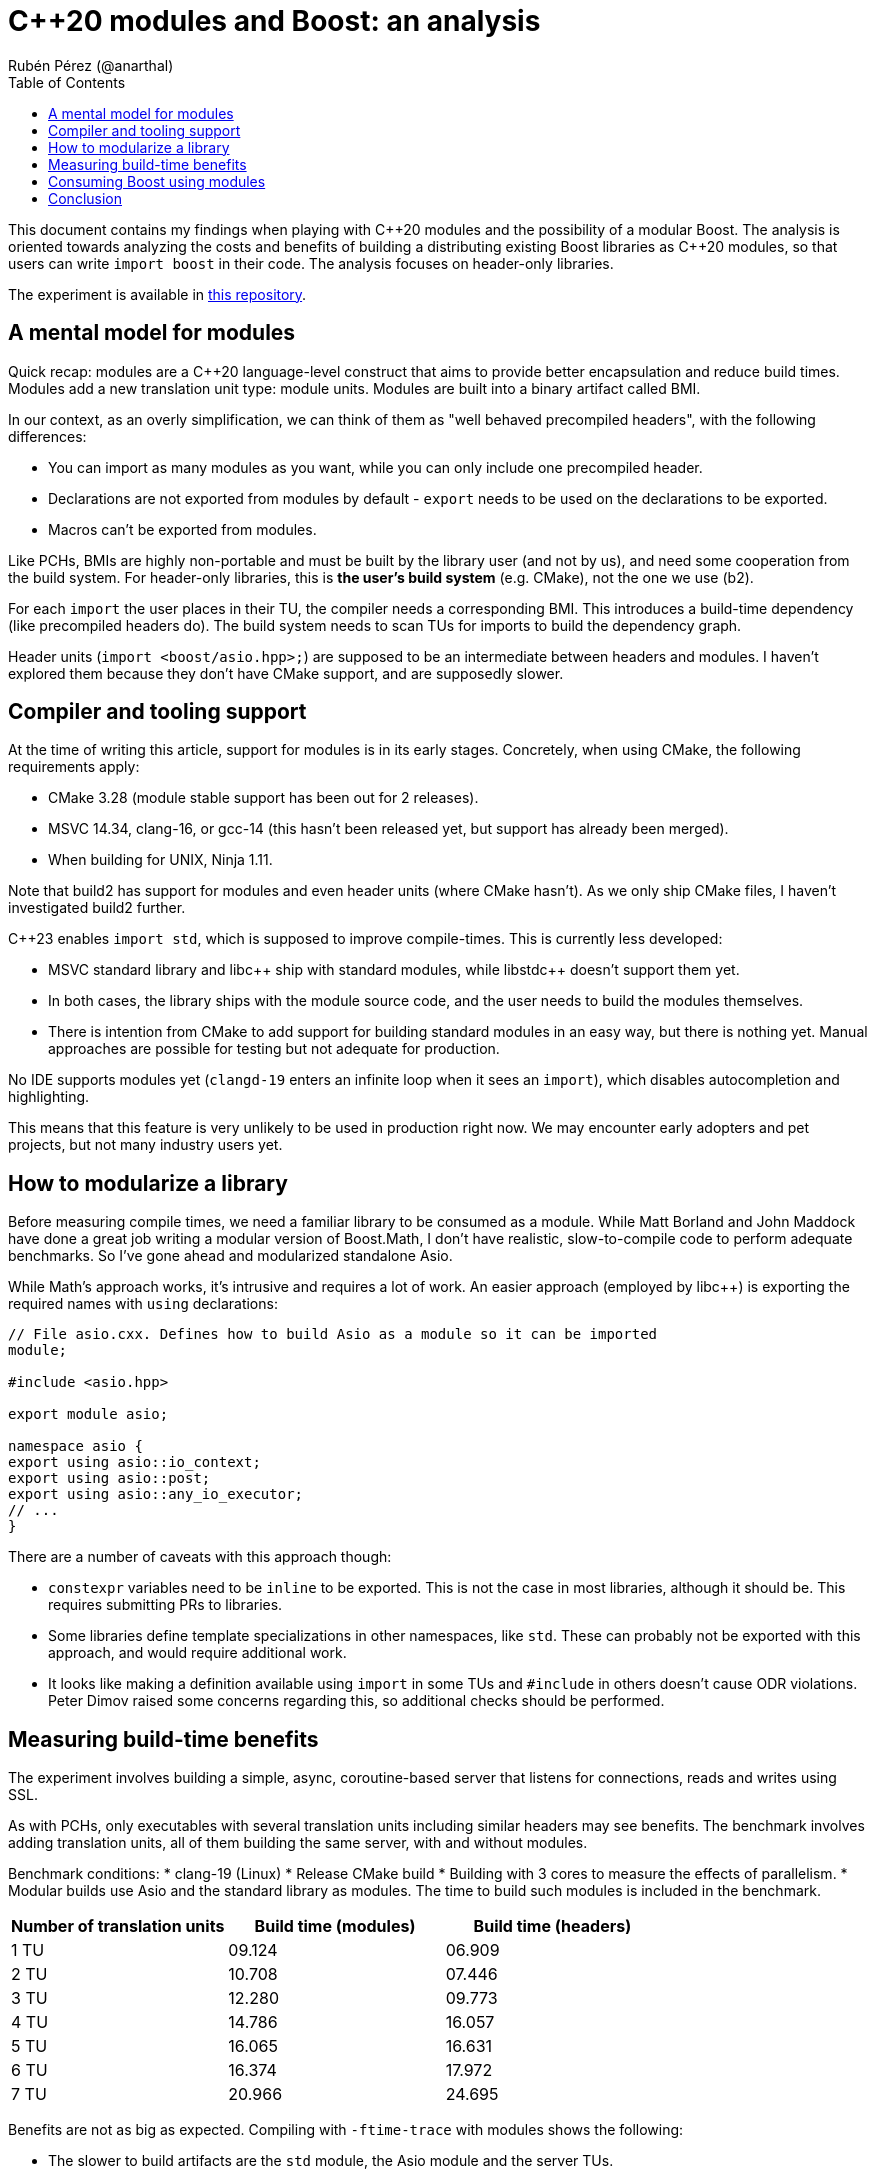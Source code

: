 # C++20 modules and Boost: an analysis
:source-highlighter: highlightjs
:toc: left
Rubén Pérez (@anarthal)

This document contains my findings when playing with pass:[C++]20 modules and the possibility of a modular Boost. The analysis is oriented towards analyzing the costs and benefits of building a distributing existing Boost libraries as pass:[C++]20 modules, so that users can write `import boost` in their code. The analysis focuses on header-only libraries.

The experiment is available in https://github.com/anarthal/boost-modules-bench[this repository].

## A mental model for modules

Quick recap: modules are a pass:[C++]20 language-level construct that aims to provide better encapsulation and reduce build times. Modules add a new translation unit type: module units. Modules are built into a binary artifact called BMI.

In our context, as an overly simplification, we can think of them as "well behaved precompiled headers", with the following differences:

* You can import as many modules as you want, while you can only include one precompiled header.
* Declarations are not exported from modules by default - `export` needs to be used on the declarations to be exported.
* Macros can't be exported from modules.

Like PCHs, BMIs are highly non-portable and must be built by the library user (and not by us), and need some cooperation from the build system. For header-only libraries, this is **the user's build system** (e.g. CMake), not the one we use (b2).

For each `import` the user places in their TU, the compiler needs a corresponding BMI. This introduces a build-time dependency (like precompiled headers do). The build system needs to scan TUs for imports to build the dependency graph.

Header units (`import <boost/asio.hpp>;`) are supposed to be an intermediate between headers and modules. I haven't explored them because they don't have CMake support, and are supposedly slower.

## Compiler and tooling support

At the time of writing this article, support for modules is in its early stages. Concretely, when using CMake, the following requirements apply:

* CMake 3.28 (module stable support has been out for 2 releases).
* MSVC 14.34, clang-16, or gcc-14 (this hasn't been released yet, but support has already been merged).
* When building for UNIX, Ninja 1.11.

Note that build2 has support for modules and even header units (where CMake hasn't). As we only ship CMake files, I haven't investigated build2 further.

C++23 enables `import std`, which is supposed to improve compile-times. This is currently less developed:

* MSVC standard library and pass:[libc++] ship with standard modules, while pass:[libstdc++] doesn't support them yet.
* In both cases, the library ships with the module source code, and the user needs to build the modules themselves.
* There is intention from CMake to add support for building standard modules in an easy way, but there is nothing yet. Manual approaches are possible for testing but not adequate for production.

No IDE supports modules yet (`clangd-19` enters an infinite loop when it sees an `import`), which disables autocompletion and highlighting.

This means that this feature is very unlikely to be used in production right now. We may encounter early adopters and pet projects, but not many industry users yet.

## How to modularize a library

Before measuring compile times, we need a familiar library to be consumed as a module. While Matt Borland and John Maddock have done a great job writing a modular version of Boost.Math, I don't have realistic, slow-to-compile code to perform adequate benchmarks. So I've gone ahead and modularized standalone Asio.

While Math's approach works, it's intrusive and requires a lot of work. An easier approach (employed by pass:[libc++]) is exporting the required names with `using` declarations:

[source,cpp]
----
// File asio.cxx. Defines how to build Asio as a module so it can be imported
module;

#include <asio.hpp>

export module asio;

namespace asio {
export using asio::io_context;
export using asio::post;
export using asio::any_io_executor;
// ...
}
----

There are a number of caveats with this approach though:

* `constexpr` variables need to be `inline` to be exported. This is not the case in most libraries, although it should be. This requires submitting PRs to libraries.
* Some libraries define template specializations in other namespaces, like `std`. These can probably not be exported with this approach, and would require additional work.
* It looks like making a definition available using `import` in some TUs and `#include` in others doesn't cause ODR violations. Peter Dimov raised some concerns regarding this, so additional checks should be performed.

## Measuring build-time benefits

The experiment involves building a simple, async, coroutine-based server that listens for connections, reads and writes using SSL.

As with PCHs, only executables with several translation units including similar headers may see benefits. The benchmark involves adding translation units, all of them building the same server, with and without modules. 

Benchmark conditions:
* clang-19 (Linux)
* Release CMake build
* Building with 3 cores  to measure the effects of parallelism.
* Modular builds use Asio and the standard library as modules. The time to build such modules is included in the benchmark.

[cols="1,1,1"]
|===
| Number of translation units | Build time (modules) | Build time (headers)

|1 TU    |09.124     |06.909
|2 TU    |10.708     |07.446
|3 TU    |12.280     |09.773
|4 TU    |14.786     |16.057
|5 TU    |16.065     |16.631
|6 TU    |16.374     |17.972
|7 TU    |20.966     |24.695
|===

Benefits are not as big as expected. Compiling with `-ftime-trace` with modules shows the following:

* The slower to build artifacts are the `std` module, the Asio module and the server TUs.
* The `std` and `asio` modules build in parallel (Asio uses includes for `std`). The server TUs require the module objects and won't start building until the former are ready.
* Each of the two modules take around 4s to build. This is spent including headers and parsing declarations.
* Building server TUs take 6s in total: 2s in the compiler's frontend (performing instantiations) and 4s in the backend (performing optimizations).
* The header version takes 9s. 3s are spent parsing headers, which is not present in the module version.
* Rebuilds that only involve the compiler's frontend (common during local development) are significantly faster in the module version - from 4s to almost instant.

Although non-zero, I find the gains slightly disappointing. These may be bigger for bigger projects, debug builds or different libraries.

## Consuming Boost using modules

If we write module code for some Boost libraries, we need to ship the code and provide users with a way to build and consume it. As we ship CMake bindings with our libraries, the obvious path is to enhance this to include building Boost modules.

This is what the end user's CMake could look like:

[source,cmake]
----
# Same as today
find_package(Boost REQUIRED)

# A function defined by find_package(Boost). Builds the Boost.Asio module into a target named asio_module
add_boost_asio_module(asio_module)
# Possibly set compile flags required by dependent targets

# Use the module
add_executable(server main.cpp)
target_link_libraries(server PRIVATE asio_module)
----

This resembles the `pch` rule in B2. Under the hood, the function creates a library target that builds the corresponding Boost module. For instance:

[source,cmake]
----
function (add_boost_asio_module NAME)
    set(ROOT @CMAKE_INSTALL_PREFIX@)
    add_library(${NAME})
    target_include_directories(${NAME} PRIVATE ${ROOT}/include)
    target_compile_features(${NAME} PUBLIC cxx_std_23)
    target_sources(${NAME} PUBLIC
        FILE_SET modules_public TYPE CXX_MODULES FILES
            ${ROOT}/module/asio.cxx
    )
endfunction()
----

A function may be more appropriate than an actual target because the module may need to be built several times, with different flags and definitions.

Such an approach requires non-trivial changes in either Boost.CMake or `boost_install`. Note that `vcpkg` users would not be able to access this, since `vcpkg` does not use the official Boost CMake modules. `conan` and system package managers would benefit.

## Conclusion

* Modules are in a very early stage yet. We won't get lots of production users with this.
* A "module-only" Boost2 is probably not a good idea at this point.
* Modules may provide some compilation speed-up, but they're not a panacea. Instantiation time isn't affected by modules. You're not wasting your time making your libraries less header-only.
* Providing modular "bindings" for some Boost libraries may be interesting to gain some real-world experience from early adopters.
